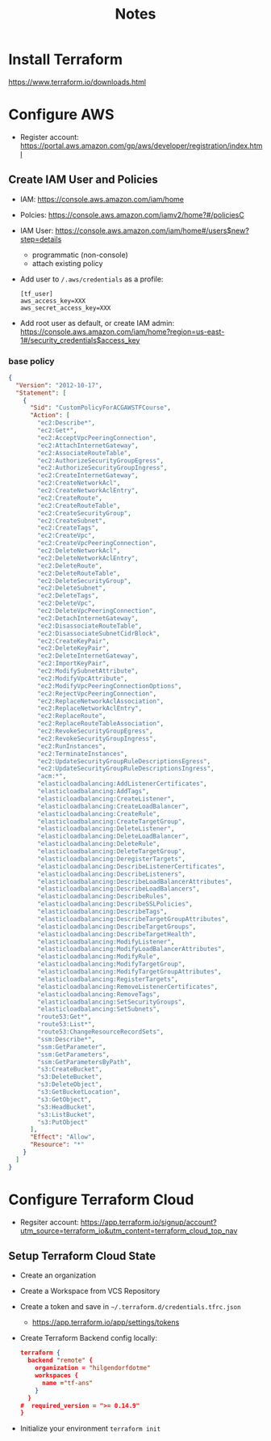 #+TITLE: Notes

* Install Terraform
https://www.terraform.io/downloads.html
* Configure AWS
- Register account: https://portal.aws.amazon.com/gp/aws/developer/registration/index.html
** Create IAM User and Policies
- IAM: https://console.aws.amazon.com/iam/home
- Polcies: https://console.aws.amazon.com/iamv2/home?#/policiesC
- IAM User: https://console.aws.amazon.com/iam/home#/users$new?step=details
  + programmatic (non-console)
  + attach existing policy
- Add user to ~/.aws/credentials~ as a profile:
 #+begin_src
 [tf_user]
 aws_access_key=XXX
 aws_secret_access_key=XXX
 #+end_src
- Add root user as default, or create IAM admin:
  https://console.aws.amazon.com/iam/home?region=us-east-1#/security_credentials$access_key
*** base policy
#+begin_src json
{
  "Version": "2012-10-17",
  "Statement": [
    {
      "Sid": "CustomPolicyForACGAWSTFCourse",
      "Action": [
        "ec2:Describe*",
        "ec2:Get*",
        "ec2:AcceptVpcPeeringConnection",
        "ec2:AttachInternetGateway",
        "ec2:AssociateRouteTable",
        "ec2:AuthorizeSecurityGroupEgress",
        "ec2:AuthorizeSecurityGroupIngress",
        "ec2:CreateInternetGateway",
        "ec2:CreateNetworkAcl",
        "ec2:CreateNetworkAclEntry",
        "ec2:CreateRoute",
        "ec2:CreateRouteTable",
        "ec2:CreateSecurityGroup",
        "ec2:CreateSubnet",
        "ec2:CreateTags",
        "ec2:CreateVpc",
        "ec2:CreateVpcPeeringConnection",
        "ec2:DeleteNetworkAcl",
        "ec2:DeleteNetworkAclEntry",
        "ec2:DeleteRoute",
        "ec2:DeleteRouteTable",
        "ec2:DeleteSecurityGroup",
        "ec2:DeleteSubnet",
        "ec2:DeleteTags",
        "ec2:DeleteVpc",
        "ec2:DeleteVpcPeeringConnection",
        "ec2:DetachInternetGateway",
        "ec2:DisassociateRouteTable",
        "ec2:DisassociateSubnetCidrBlock",
        "ec2:CreateKeyPair",
        "ec2:DeleteKeyPair",
        "ec2:DeleteInternetGateway",
        "ec2:ImportKeyPair",
        "ec2:ModifySubnetAttribute",
        "ec2:ModifyVpcAttribute",
        "ec2:ModifyVpcPeeringConnectionOptions",
        "ec2:RejectVpcPeeringConnection",
        "ec2:ReplaceNetworkAclAssociation",
        "ec2:ReplaceNetworkAclEntry",
        "ec2:ReplaceRoute",
        "ec2:ReplaceRouteTableAssociation",
        "ec2:RevokeSecurityGroupEgress",
        "ec2:RevokeSecurityGroupIngress",
        "ec2:RunInstances",
        "ec2:TerminateInstances",
        "ec2:UpdateSecurityGroupRuleDescriptionsEgress",
        "ec2:UpdateSecurityGroupRuleDescriptionsIngress",
        "acm:*",
        "elasticloadbalancing:AddListenerCertificates",
        "elasticloadbalancing:AddTags",
        "elasticloadbalancing:CreateListener",
        "elasticloadbalancing:CreateLoadBalancer",
        "elasticloadbalancing:CreateRule",
        "elasticloadbalancing:CreateTargetGroup",
        "elasticloadbalancing:DeleteListener",
        "elasticloadbalancing:DeleteLoadBalancer",
        "elasticloadbalancing:DeleteRule",
        "elasticloadbalancing:DeleteTargetGroup",
        "elasticloadbalancing:DeregisterTargets",
        "elasticloadbalancing:DescribeListenerCertificates",
        "elasticloadbalancing:DescribeListeners",
        "elasticloadbalancing:DescribeLoadBalancerAttributes",
        "elasticloadbalancing:DescribeLoadBalancers",
        "elasticloadbalancing:DescribeRules",
        "elasticloadbalancing:DescribeSSLPolicies",
        "elasticloadbalancing:DescribeTags",
        "elasticloadbalancing:DescribeTargetGroupAttributes",
        "elasticloadbalancing:DescribeTargetGroups",
        "elasticloadbalancing:DescribeTargetHealth",
        "elasticloadbalancing:ModifyListener",
        "elasticloadbalancing:ModifyLoadBalancerAttributes",
        "elasticloadbalancing:ModifyRule",
        "elasticloadbalancing:ModifyTargetGroup",
        "elasticloadbalancing:ModifyTargetGroupAttributes",
        "elasticloadbalancing:RegisterTargets",
        "elasticloadbalancing:RemoveListenerCertificates",
        "elasticloadbalancing:RemoveTags",
        "elasticloadbalancing:SetSecurityGroups",
        "elasticloadbalancing:SetSubnets",
        "route53:Get*",
        "route53:List*",
        "route53:ChangeResourceRecordSets",
        "ssm:Describe*",
        "ssm:GetParameter",
        "ssm:GetParameters",
        "ssm:GetParametersByPath",
        "s3:CreateBucket",
        "s3:DeleteBucket",
        "s3:DeleteObject",
        "s3:GetBucketLocation",
        "s3:GetObject",
        "s3:HeadBucket",
        "s3:ListBucket",
        "s3:PutObject"
      ],
      "Effect": "Allow",
      "Resource": "*"
    }
  ]
}
#+end_src
* Configure Terraform Cloud
- Regsiter account: https://app.terraform.io/signup/account?utm_source=terraform_io&utm_content=terraform_cloud_top_nav
** Setup Terraform Cloud State
- Create an organization
- Create a Workspace from VCS Repository
- Create a token and save in ~~/.terraform.d/credentials.tfrc.json~
  - https://app.terraform.io/app/settings/tokens
- Create Terraform Backend config locally:
  #+begin_src json
  terraform {
    backend "remote" {
      organization = "hilgendorfdotme"
      workspaces {
        name ="tf-ans"
      }
    }
  #  required_version = ">= 0.14.9"
  }
  #+end_src
- Initialize your environment ~terraform init~
